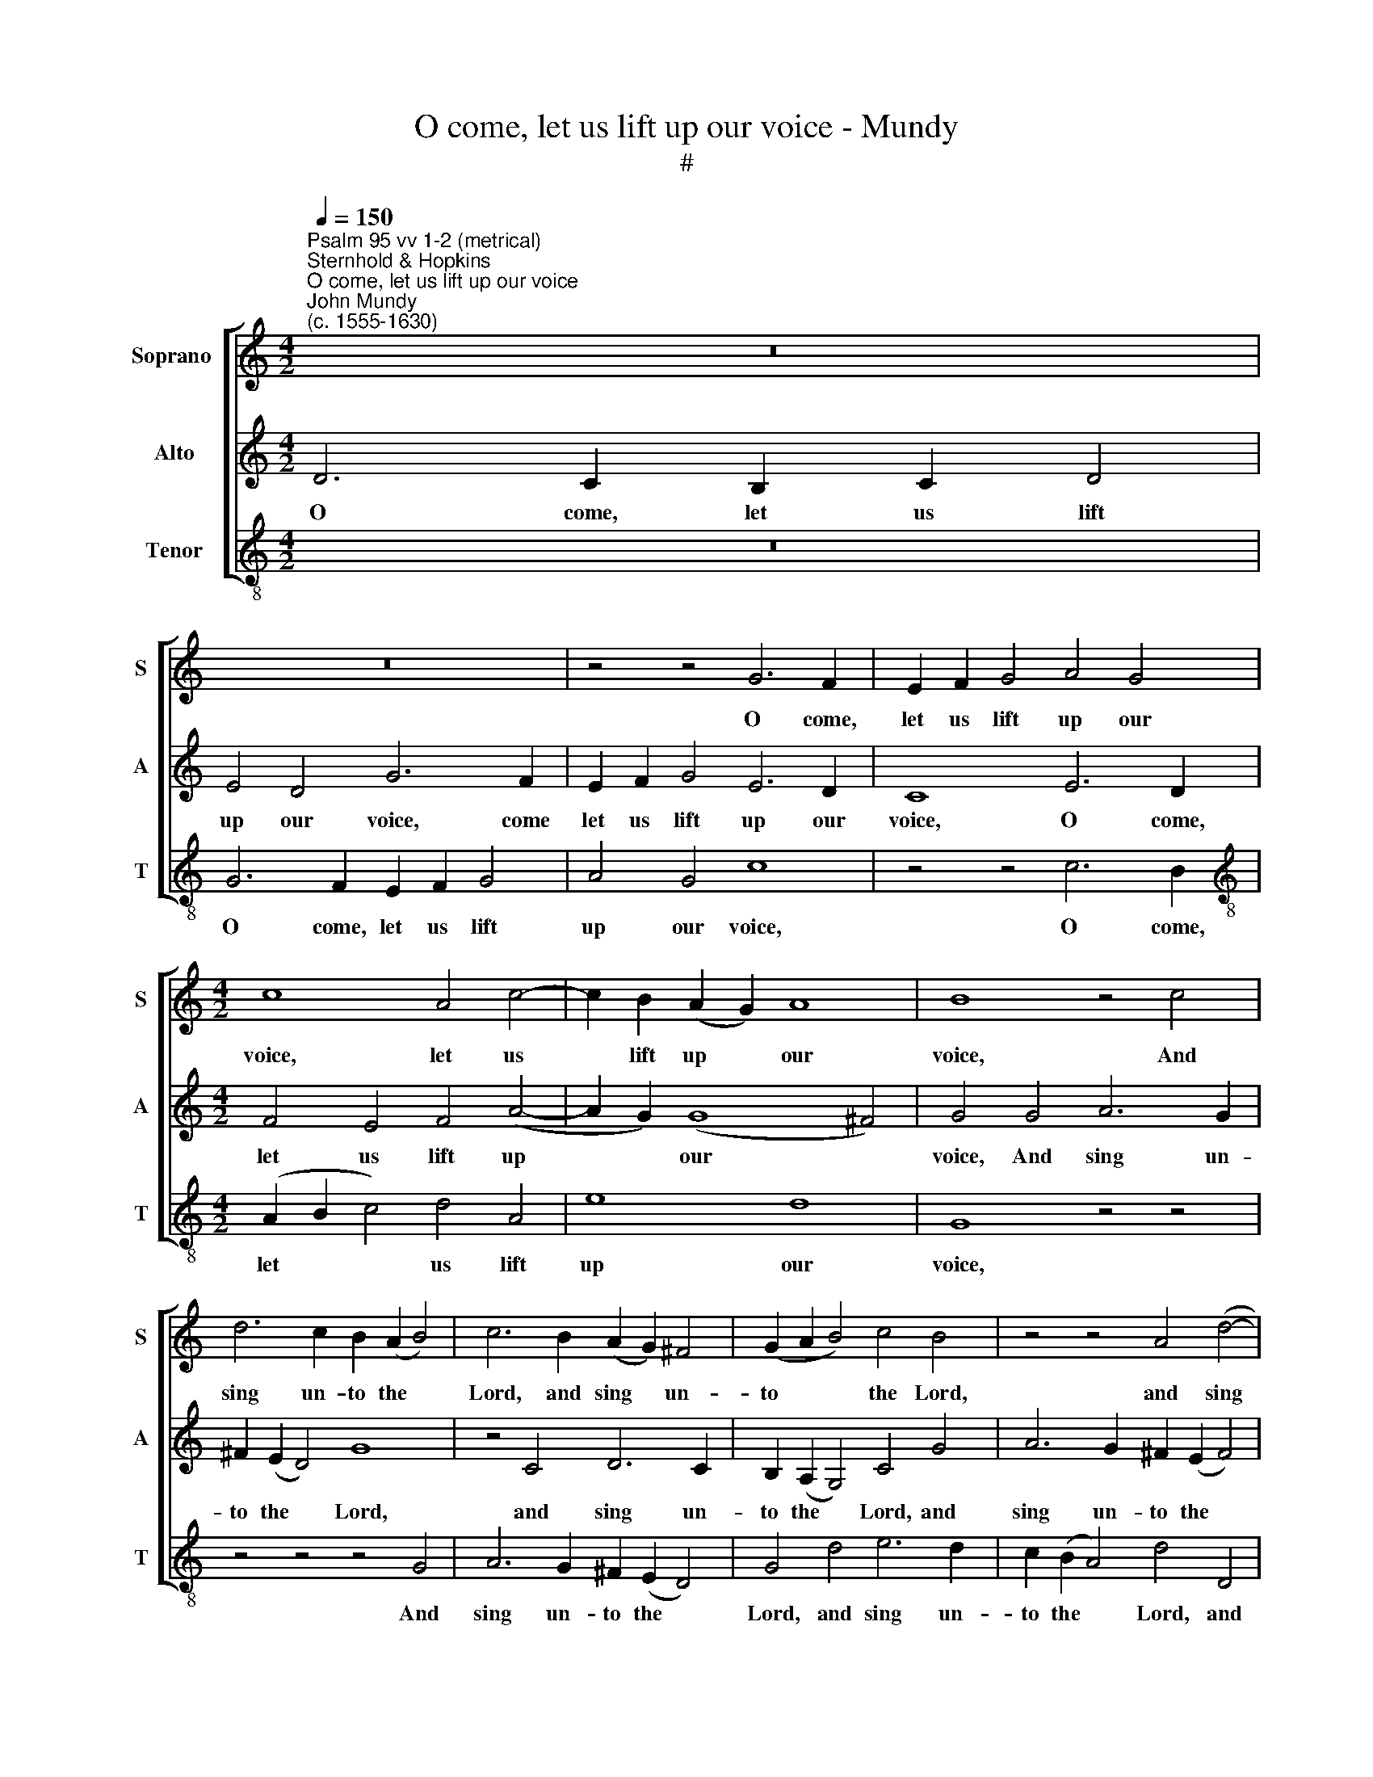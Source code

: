 X:1
T:O come, let us lift up our voice - Mundy
T:#
%%score [ 1 2 3 ]
L:1/8
Q:1/4=150
M:4/2
K:C
V:1 treble nm="Soprano " snm="S"
V:2 treble nm="Alto" snm="A"
V:3 treble-8 nm="Tenor" snm="T"
V:1
"^Psalm 95 vv 1-2 (metrical)\nSternhold & Hopkins""^O come, let us lift up our voice""^John Mundy\n(c. 1555-1630)" z16 | %1
w: |
 z16 | z4 z4 G6 F2 | E2 F2 G4 A4 G4 |[M:4/2] c8 A4 c4- | c2 B2 (A2 G2) A8 | B8 z4 c4 | %7
w: |O come,|let us lift up our|voice, let us|* lift up * our|voice, And|
 d6 c2 B2 (A2 B4) | c6 B2 (A2 G2) ^F4 | (G2 A2 B4) c4 B4 | z4 z4 A4 (d4- | %11
w: sing un- to the *|Lord, and sing * un-|to * * the Lord,|and sing|
 d2 c2 B2) (A2 G4) F2 (E2 | D2 C2 D4) E4 G4 | c6 A2 B2 c2 d4 | c4 B4 G4 c4 | B4 A4 G4 ^F4 | %16
w: * * * un\- * to the|* * * Lord: In|him our rock of health|re- joice, in him|our rock of health|
 G8 F4 E4 | D8 E4 G4- | G4 (^F4 G8) | G8 z4 z4 | z4 c4 A2 G2 A2 B2 | c6 d2 e6 e2 | %22
w: re- joice, let|us with one|* ac\- *|cord.|Yea, let us come be-|fore his face, To|
 d2 c2 B2 A2 B4 B4 | c2 d2 e4 A2 d4 c2 | B4 A4 B2 E2 G4 | z2 A2 B2 c2 d4 G2 c2- | %26
w: give him thanks and praise, In|sing- ing psalms un- to his|grace, un- to his grace,|in sing- ing psalms un- to|
 c2 B2 A4 G4 ^F2 (E2 | ^F4) G4 A6 G2 | _B2 A4 c2 =B2 A4 (G2 | %29
w: * his grace, un- to his|* grace, Let us|be glad al- ways, glad al\-|
 ^F2 E2) G2 c2 B2 A2[Q:1/4=148] G2[Q:1/4=146] =F2 | %30
w: * * ways, let us be glad al-|
[Q:1/4=144] E2[Q:1/4=142] F2[Q:1/4=137] G8[Q:1/4=131] G4 |[Q:1/4=130] G16 |] %32
w: ways, be glad al-|ways.|
V:2
 D6 C2 B,2 C2 D4 | E4 D4 G6 F2 | E2 F2 G4 E6 D2 | C8 E6 D2 |[M:4/2] F4 E4 F4 (A4- | %5
w: O come, let us lift|up our voice, come|let us lift up our|voice, O come,|let us lift up|
 A2 G2) (G8 ^F4) | G4 G4 A6 G2 | ^F2 (E2 D4) G8 | z4 C4 D6 C2 | B,2 (A,2 G,4) C4 G4 | %10
w: * * our *|voice, And sing un-|to the * Lord,|and sing un-|to the * Lord, and|
 A6 G2 ^F2 (E2 F4) | G4 D4 E4 (D2 C2) | (B,2 C4) B,2 C8 | C4 F4 (D2 E2 F2 D2) | E2 (F2 G4) E6 (F2 | %15
w: sing un- to the *|Lord, and sing un *|to * the Lord:|In him our * * *|rock of * health re\-|
 G4) F4 (D2 E2 C4) | B,2 (CD E4) D4 C4 | A,4 B,4 C2 (B,2 A,2 G,2 | B,2 C2 A,4) G,8 | %19
w: * joice, in * *|him re\- * * joice, Let|us with one ac\- * *|* * * cord.|
 z4 D4 B,2 A,2 B,2 C2 | D4 E4 F4 E4 | A4 A4 G6 c2 | B2 A2 A8 ^G4 | A4 E4 F2 G2 A4 | %24
w: Yea, let us come be-|fore his face, be-|fore his face, And|give him thanks and|praise: In sing- ing psalms|
 D2 G4 ^F2 G4 z2 D2 | E2 F2 G4 F4 E4 | D4 F2 E4 D4 ^C2 | D6 E2 F4 C4 | D4 C4 D4 (C2 B,2) | %29
w: un- to his grace, in|sing- ing psalms un- to|his grace, un- to his|grace, Let us be|glad al- ways, al\- *|
 A,4 G,6 A,2 B,4 | C2 (D2 E4 D8) | E16 |] %32
w: ways, let us be|glad al\- * *|ways.|
V:3
 z16 | G6 F2 E2 F2 G4 | A4 G4 c8 | z4 z4 c6 B2 |[M:4/2][K:treble-8] (A2 B2 c4) d4 A4 | e8 d8 | %6
w: |O come, let us lift|up our voice,|O come,|let * * us lift|up our|
 G8 z4 z4 | z4 z4 z4 G4 | A6 G2 ^F2 (E2 D4) | G4 d4 e6 d2 | c2 (B2 A4) d4 D4 | G6 F2 E4 (F4 | %12
w: voice,|And|sing un- to the *|Lord, and sing un-|to the * Lord, and|sing un- to the|
 G8) C8 | z4 z4 z4 z4 | z4 G4 c6 A2 | B2 (c2 d4) B2 (c2 A4) | G4 C4 D4 E4 | F4 (G4 E8) | D8 z4 c4 | %19
w: * Lord:||In him our|rock of * health re\- *|joice, Let us with|one ac\- *|cord. Yea,|
 B2 A2 B2 c2 d4 G4 | B4 A4 d4 c2 B2 | A4 f4 e4 c4 | d4 f4 e2 (d2 e4) | A8 z4 A4 | %24
w: let us come be- fore his|face, let us come be-|fore his face, To|give him thanks and *|praise: In|
 B2 c2 d4 G2 c4 B2 | (A4 G2 E2) D4 E4 | F2 (G2 A2) c4 (B2 A4) | D4 G4 F6 E2 | D4 F2 E2 D4 z4 | %29
w: sing- ing psalms un- to his|* * * grace, In|sing- ing * psalms un\- *|to his grace, un\-|* to his grace,|
 z2 c2 B2 A2 G2 (F2 E2 D2) | C4 c6 (BA B4) | c16 |] %32
w: let us be glad al\- * *|ways, glad al\- * *|ways.|

